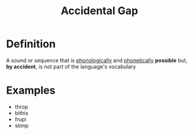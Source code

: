 :PROPERTIES:
:ID:       fed048c2-b009-44c5-b60c-23205278ec12
:END:
#+title: Accidental Gap

* Definition
A sound or sequence that is [[id:f6cb0ecc-0219-49e4-868b-098b707113b6][phonologically]] and [[id:7edabb20-86fd-44fc-8552-0bb8d10663f8][phonetically]] *possible* but, *by accident*, is not part of the language's vocabulary

* Examples
- throp
- bithis
- frupi
- stimp
